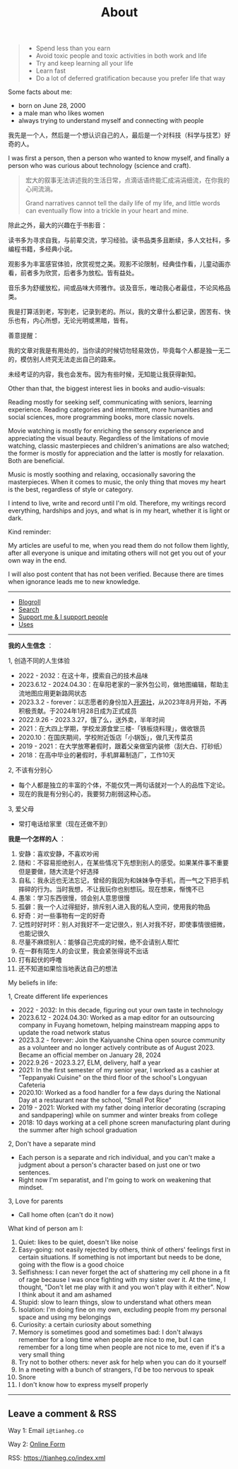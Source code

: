 #+TITLE: About

#+BEGIN_QUOTE
- Spend less than you earn
- Avoid toxic people and toxic activities in both work and life
- Try and keep learning all your life
- Learn fast
- Do a lot of deferred gratification because you prefer life that way
#+END_QUOTE

Some facts about me:

- born on June 28, 2000
- a male man who likes women
- always trying to understand myself and connecting with people

我先是一个人，然后是一个想认识自己的人，最后是一个对科技（科学与技艺）好奇的人。

I was first a person, then a person who wanted to know myself, and finally a person who was curious about technology (science and craft).

#+BEGIN_QUOTE
宏大的叙事无法讲述我的生活日常，点滴话语终能汇成涓涓细流，在你我的心间流淌。

Grand narratives cannot tell the daily life of my life, and little words can eventually flow into a trickle in your heart and mine.
#+END_QUOTE

除此之外，最大的兴趣在于书影音：

读书多为寻求自我，与前辈交流，学习经验。读书品类多且断续，多人文社科，多编程书籍，多经典小说。

观影多为丰富感官体验，欣赏视觉之美。观影不论限制，经典佳作看，儿童动画亦看，前者多为欣赏，后者多为放松。皆有益处。

音乐多为舒缓放松，间或品味大师雅作。谈及音乐，唯动我心者最佳，不论风格品类。

我是打算活到老，写到老，记录到老的。所以，我的文章什么都记录，困苦有、快乐也有，内心所想，无论光明或黑暗，皆有。

善意提醒：

我的文章对我是有用处的，当你读的时候切勿轻易效仿，毕竟每个人都是独一无二的，模仿别人终究无法走出自己的路来。

未经考证的内容，我也会发布。因为有些时候，无知能让我获得新知。

Other than that, the biggest interest lies in books and audio-visuals:

Reading mostly for seeking self, communicating with seniors, learning experience. Reading categories and intermittent, more humanities and social sciences, more programming books, more classic novels.

Movie watching is mostly for enriching the sensory experience and appreciating the visual beauty. Regardless of the limitations of movie watching, classic masterpieces and children's animations are also watched; the former is mostly for appreciation and the latter is mostly for relaxation. Both are beneficial.

Music is mostly soothing and relaxing, occasionally savoring the masterpieces. When it comes to music, the only thing that moves my heart is the best, regardless of style or category.

I intend to live, write and record until I'm old. Therefore, my writings record everything, hardships and joys, and what is in my heart, whether it is light or dark.

Kind reminder:

My articles are useful to me, when you read them do not follow them lightly, after all everyone is unique and imitating others will not get you out of your own way in the end.

I will also post content that has not been verified. Because there are times when ignorance leads me to new knowledge.

-----

- [[/links][Blogroll]]
- [[/search][Search]]
- [[/support][Support me & I support people]]
- [[/uses][Uses]]

-----

*我的人生信念* ：

1, 创造不同的人生体验

- 2022 - 2032：在这十年，摸索自己的技术品味
- 2023.6.12 - 2024.04.30：在阜阳老家的一家外包公司，做地图编辑，帮助主流地图应用更新路网状态
- 2023.3.2 - forever：以志愿者的身份加入[[https://github.com/kaiyuanshe][开源社]]，从2023年8月开始，不再积极贡献。于2024年1月28日成为正式成员
- 2022.9.26 - 2023.3.27，饿了么，送外卖，半年时间
- 2021：在大四上学期，学校龙源食堂三楼-「铁板烧料理」，做收银员
- 2020.10：在国庆期间，学校附近饭店「小锅饭」，做几天传菜员
- 2019 - 2021：在大学放寒暑假时，跟着父亲做室内装修（刮大白、打砂纸）
- 2018：在高中毕业的暑假时，手机屏幕制造厂，工作10天

2, 不该有分别心

- 每个人都是独立的丰富的个体，不能仅凭一两句话就对一个人的品性下定论。
- 现在的我是有分别心的，我要努力削弱这种心态。

3, 爱父母

  - 常打电话给家里（现在还做不到）

*我是一个怎样的人* ：

1. 安静：喜欢安静，不喜欢吵闹
2. 随和：不容易拒绝别人，在某些情况下先想到别人的感受。如果某件事不重要但是要做，随大流是个好选择
3. 自私：我永远也无法忘记，曾经的我因为和妹妹争夺手机，而一气之下把手机摔碎的行为。当时我想，不让我玩你也别想玩。现在想来，惭愧不已
4. 愚笨：学习东西很慢，领会别人意思很慢
5. 孤僻：我一个人过得挺好，排斥别人进入我的私人空间，使用我的物品
6. 好奇：对一些事物有一定的好奇
7. 记性时好时坏：别人对我好不一定记很久，别人对我不好，即使事情很细微，也能记很久
8. 尽量不麻烦别人：能够自己完成的时候，绝不会请别人帮忙
9. 在一群有陌生人的会议里，我会紧张得说不出话
10. 打有起伏的呼噜
11. 还不知道如果恰当地表达自己的想法

My beliefs in life:

1, Create different life experiences

- 2022 - 2032: In this decade, figuring out your own taste in technology
- 2023.6.12 - 2024.04.30: Worked as a map editor for an outsourcing company in Fuyang hometown, helping mainstream mapping apps to update the road network status
- 2023.3.2 - forever: Join the Kaiyuanshe China open source community as a volunteer and no longer actively contribute as of August 2023. Became an official member on January 28, 2024
- 2022.9.26 - 2023.3.27, ELM, delivery, half a year
- 2021: In the first semester of my senior year, I worked as a cashier at "Teppanyaki Cuisine" on the third floor of the school's Longyuan Cafeteria
- 2020.10: Worked as a food handler for a few days during the National Day at a restaurant near the school, "Small Pot Rice"
- 2019 - 2021: Worked with my father doing interior decorating (scraping and sandpapering) while on summer and winter breaks from college
- 2018: 10 days working at a cell phone screen manufacturing plant during the summer after high school graduation

2, Don't have a separate mind

- Each person is a separate and rich individual, and you can't make a judgment about a person's character based on just one or two sentences.
- Right now I'm separatist, and I'm going to work on weakening that mindset.

3, Love for parents

- Call home often (can't do it now)

What kind of person am I:

1. Quiet: likes to be quiet, doesn't like noise
2. Easy-going: not easily rejected by others, think of others' feelings first in certain situations. If something is not important but needs to be done, going with the flow is a good choice
3. Selfishness: I can never forget the act of shattering my cell phone in a fit of rage because I was once fighting with my sister over it. At the time, I thought, "Don't let me play with it and you won't play with it either". Now I think about it and am ashamed
4. Stupid: slow to learn things, slow to understand what others mean
5. Isolation: I'm doing fine on my own, excluding people from my personal space and using my belongings
6. Curiosity: a certain curiosity about something
7. Memory is sometimes good and sometimes bad: I don't always remember for a long time when people are nice to me, but I can remember for a long time when people are not nice to me, even if it's a very small thing
8. Try not to bother others: never ask for help when you can do it yourself
9. In a meeting with a bunch of strangers, I'd be too nervous to speak
10. Snore
11. I don't know how to express myself properly

-----

** Leave a comment & RSS

Way 1: Email =i@tianheg.co=

Way 2: [[/msg][Online Form]]

RSS: [[https://tianheg.co/index.xml]]
